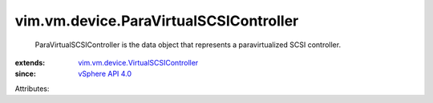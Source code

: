 .. _vSphere API 4.0: ../../../vim/version.rst#vimversionversion4

.. _vim.vm.device.VirtualSCSIController: ../../../vim/vm/device/VirtualSCSIController.rst


vim.vm.device.ParaVirtualSCSIController
=======================================
  ParaVirtualSCSIController is the data object that represents a paravirtualized SCSI controller.
:extends: vim.vm.device.VirtualSCSIController_
:since: `vSphere API 4.0`_

Attributes:
